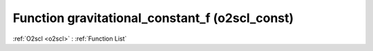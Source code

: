 Function gravitational_constant_f (o2scl_const)
===============================================

:ref:`O2scl <o2scl>` : :ref:`Function List`

.. doxygenfunction:: o2scl_const::gravitational_constant_f
